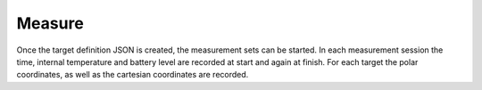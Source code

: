 Measure
=======

.. code-block:: shell
    :caption: Invoking the application

    python -m geocompy.apps.setmeasurement.measure -h

Once the target definition JSON is created, the measurement sets can
be started. In each measurement session the time, internal temperature
and battery level are recorded at start and again at finish. For each
target the polar coordinates, as well as the cartesian coordinates are
recorded.

.. argparse::
    :module: geocompy.apps.setmeasurement.measure
    :func: cli
